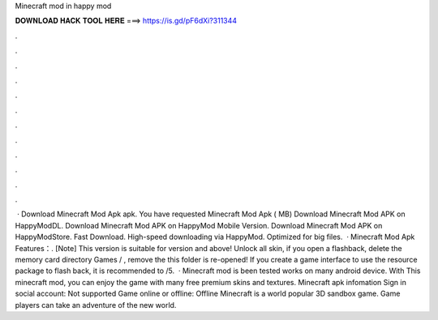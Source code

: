 Minecraft mod in happy mod

𝐃𝐎𝐖𝐍𝐋𝐎𝐀𝐃 𝐇𝐀𝐂𝐊 𝐓𝐎𝐎𝐋 𝐇𝐄𝐑𝐄 ===> https://is.gd/pF6dXi?311344

.

.

.

.

.

.

.

.

.

.

.

.

 · Download Minecraft Mod Apk apk. You have requested Minecraft Mod Apk ( MB) Download Minecraft Mod APK on HappyModDL. Download Minecraft Mod APK on HappyMod Mobile Version. Download Minecraft Mod APK on HappyModStore. Fast Download. High-speed downloading via HappyMod. Optimized for big files.  · Minecraft Mod Apk Features：. [Note] This version is suitable for version and above! Unlock all skin, if you open a flashback, delete the memory card directory Games / , remove the  this folder is re-opened! If you create a game interface to use the resource package to flash back, it is recommended to /5.  · Minecraft mod is been tested works on many android device. With This minecraft mod, you can enjoy the game with many free premium skins and textures. Minecraft apk infomation Sign in social account: Not supported Game online or offline: Offline Minecraft is a world popular 3D sandbox game. Game players can take an adventure of the new world.